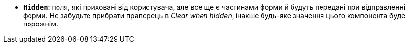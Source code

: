 * *`Hidden`*: поля, які приховані від користувача, але все ще є частинами форми й будуть передані при відправленні форми. Не забудьте прибрати прапорець в _Clear when hidden_, інакше будь-яке значення цього компонента буде порожнім.